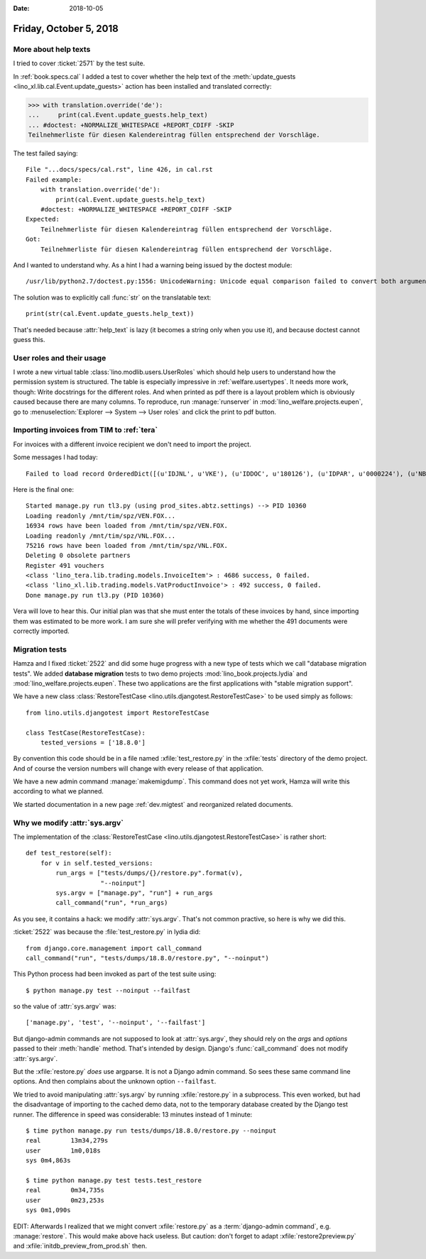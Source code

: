 :date: 2018-10-05

=======================
Friday, October 5, 2018
=======================

More about help texts
=====================

I tried to cover :ticket:`2571` by the test suite.

In :ref:`book.specs.cal` I added a test to cover whether the help text
of the :meth:`update_guests <lino_xl.lib.cal.Event.update_guests>`
action has been installed and translated correctly:

>>> with translation.override('de'):
...     print(cal.Event.update_guests.help_text)
... #doctest: +NORMALIZE_WHITESPACE +REPORT_CDIFF -SKIP
Teilnehmerliste für diesen Kalendereintrag füllen entsprechend der Vorschläge.

The test failed saying::

    File "...docs/specs/cal.rst", line 426, in cal.rst
    Failed example:
        with translation.override('de'):
            print(cal.Event.update_guests.help_text)
        #doctest: +NORMALIZE_WHITESPACE +REPORT_CDIFF -SKIP
    Expected:
        Teilnehmerliste für diesen Kalendereintrag füllen entsprechend der Vorschläge.
    Got:
        Teilnehmerliste für diesen Kalendereintrag füllen entsprechend der Vorschläge.

And I wanted to understand why.  As a hint I had a warning being
issued by the doctest module::

   /usr/lib/python2.7/doctest.py:1556: UnicodeWarning: Unicode equal comparison failed to convert both arguments to Unicode - interpreting them as being unequal

The solution was to explicitly call :func:`str` on the translatable
text::

    print(str(cal.Event.update_guests.help_text))

That's needed because :attr:`help_text` is lazy (it becomes a string
only when you use it), and because doctest cannot guess this.

User roles and their usage
==========================

I wrote a new virtual table :class:`lino.modlib.users.UserRoles`
which
should help users to understand how the permission system is
structured.  The table is especially impressive in
:ref:`welfare.usertypes`.  It needs more work, though: Write
docstrings for the different roles.  And when printed as pdf there is
a layout problem which is obviously caused because there are many
columns.  To reproduce, run :manage:`runserver` in
:mod:`lino_welfare.projects.eupen`, go to :menuselection:`Explorer -->
System --> User roles` and click the print to pdf button.




Importing invoices from TIM to :ref:`tera`
==========================================

For invoices with a different invoice recipient we don't need to
import the project.

Some messages I had today::

    Failed to load record OrderedDict([(u'IDJNL', u'VKE'), (u'IDDOC', u'180126'), (u'IDPAR', u'0000224'), (u'NB1', u'01.05.2018-30.06.2018'), (u'MONT', u'     15.00'), (u'ETAT', u'C'), (u'DATE', datetime.date(2018, 6, 30)), (u'DATECH', datetime.date(2018, 6, 30)), (u'NB2', u''), (u'AUTEUR', u'VW'), (u'MATCH', u''), (u'ATTRIB', u'DOP'), (u'IDMFC', u''), (u'IDPAR2', u'E930092'), (u'PERIODE', u'1806'), (u'MEMO', None), (u'DC', u'D'), (u'IDDEV', u'EUR'), (u'COURS', u'         1')]) from VEN : No Therapy with reference u'0000224'

Here is the final one::

    Started manage.py run tl3.py (using prod_sites.abtz.settings) --> PID 10360
    Loading readonly /mnt/tim/spz/VEN.FOX...
    16934 rows have been loaded from /mnt/tim/spz/VEN.FOX.
    Loading readonly /mnt/tim/spz/VNL.FOX...
    75216 rows have been loaded from /mnt/tim/spz/VNL.FOX.
    Deleting 0 obsolete partners
    Register 491 vouchers
    <class 'lino_tera.lib.trading.models.InvoiceItem'> : 4686 success, 0 failed.
    <class 'lino_xl.lib.trading.models.VatProductInvoice'> : 492 success, 0 failed.
    Done manage.py run tl3.py (PID 10360)


Vera will love to hear this. Our initial plan was that she must enter
the totals of these invoices by hand, since importing them was
estimated to be more work.  I am sure she will prefer verifying with
me whether the 491 documents were correctly imported.



Migration tests
===============

Hamza and I fixed :ticket:`2522` and did some huge progress with a new
type of tests which we call "database migration tests".  We added
**database migration** tests to two demo projects
:mod:`lino_book.projects.lydia` and
:mod:`lino_welfare.projects.eupen`.  These two applications are the
first applications with "stable migration support".

We have a new class :class:`RestoreTestCase
<lino.utils.djangotest.RestoreTestCase>` to be used simply as follows::

    from lino.utils.djangotest import RestoreTestCase

    class TestCase(RestoreTestCase):
        tested_versions = ['18.8.0']

By convention this code should be in a file named
:xfile:`test_restore.py` in the :xfile:`tests` directory of the demo
project.  And of course the version numbers will change with every
release of that application.

We have a new admin command :manage:`makemigdump`.  This command does
not yet work, Hamza will write this according to what we planned.

We started documentation in a new page :ref:`dev.migtest` and
reorganized related documents.



Why we modify :attr:`sys.argv`
==============================

The implementation of the :class:`RestoreTestCase
<lino.utils.djangotest.RestoreTestCase>` is rather short::

    def test_restore(self):
        for v in self.tested_versions:
            run_args = ["tests/dumps/{}/restore.py".format(v),
                        "--noinput"]
            sys.argv = ["manage.py", "run"] + run_args
            call_command("run", *run_args)

As you see, it contains a hack: we modify :attr:`sys.argv`.  That's
not common practive, so here is why we did this.

:ticket:`2522` was because the :file:`test_restore.py` in lydia did::

    from django.core.management import call_command
    call_command("run", "tests/dumps/18.8.0/restore.py", "--noinput")

This Python process had been invoked as part of the test suite using::

    $ python manage.py test --noinput --failfast

so the value of :attr:`sys.argv` was::

    ['manage.py', 'test', '--noinput', '--failfast']

But django-admin commands are not supposed to look at
:attr:`sys.argv`, they should rely on the `args` and `options` passed
to their :meth:`handle` method.  That's intended by design.  Django's
:func:`call_command` does not modify :attr:`sys.argv`.

But the :xfile:`restore.py` *does* use argparse.  It is not a Django
admin command.  So sees these same command line options.  And then
complains about the unknown option ``--failfast``.

We tried to avoid manipulating :attr:`sys.argv` by running
:xfile:`restore.py` in a subprocess. This even worked, but had the
disadvantage of importing to the cached demo data, not to the
temporary database created by the Django test runner.  The difference
in speed was considerable: 13 minutes instead of 1 minute::

    $ time python manage.py run tests/dumps/18.8.0/restore.py --noinput
    real	13m34,279s
    user	1m0,018s
    sys	0m4,863s

    $ time python manage.py test tests.test_restore
    real	0m34,735s
    user	0m23,253s
    sys	0m1,090s

EDIT: Afterwards I realized that we might convert :xfile:`restore.py`
as a :term:`django-admin command`, e.g. :manage:`restore`.  This would make
above hack useless.  But caution: don't forget to adapt
:xfile:`restore2preview.py` and :xfile:`initdb_preview_from_prod.sh`
then.
